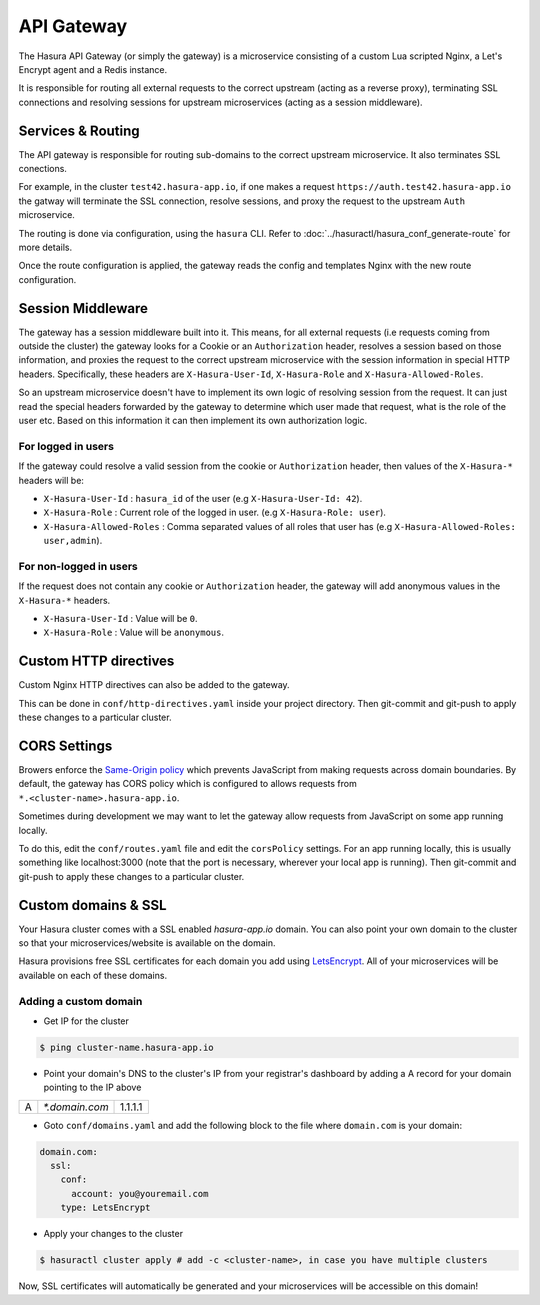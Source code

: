 .. .. meta::
   :description: Hasura API gateway manual
   :keywords: hasura, api gateway, routing, session middleware, cors, custom domains, domains, ssl


API Gateway
===========

The Hasura API Gateway (or simply the gateway) is a microservice consisting of
a custom Lua scripted Nginx, a Let's Encrypt agent and a Redis instance.

It is responsible for routing all external requests to the correct upstream
(acting as a reverse proxy), terminating SSL connections and resolving sessions
for upstream microservices (acting as a session middleware).


Services & Routing
------------------
The API gateway is responsible for routing sub-domains to the correct upstream
microservice. It also terminates SSL conections. 

For example, in the cluster ``test42.hasura-app.io``, if one makes a request
``https://auth.test42.hasura-app.io`` the gatway will terminate the SSL
connection, resolve sessions, and proxy the request to the upstream ``Auth``
microservice.

The routing is done via configuration, using the ``hasura`` CLI. Refer to
:doc:`../hasuractl/hasura_conf_generate-route` for more details.

Once the route configuration is applied, the gateway reads the config and
templates Nginx with the new route configuration.


Session Middleware
------------------
The gateway has a session middleware built into it. This means, for all
external requests (i.e requests coming from outside the cluster) the gateway
looks for a Cookie or an ``Authorization`` header, resolves a session based on
those information, and proxies the request to the correct upstream microservice
with the session information in special HTTP headers. Specifically, these
headers are ``X-Hasura-User-Id``, ``X-Hasura-Role`` and
``X-Hasura-Allowed-Roles``.

So an upstream microservice doesn't have to implement its own logic of
resolving session from the request. It can just read the special headers
forwarded by the gateway to determine which user made that request, what is the
role of the user etc. Based on this information it can then implement its own
authorization logic.

For logged in users
~~~~~~~~~~~~~~~~~~~
If the gateway could resolve a valid session from the cookie or
``Authorization`` header, then values of the ``X-Hasura-*`` headers will be:

* ``X-Hasura-User-Id`` : ``hasura_id`` of the user (e.g ``X-Hasura-User-Id:
  42``).
* ``X-Hasura-Role`` : Current role of the logged in user. (e.g ``X-Hasura-Role:
  user``).
* ``X-Hasura-Allowed-Roles`` : Comma separated values of all roles that user
  has (e.g ``X-Hasura-Allowed-Roles: user,admin``).


For non-logged in users
~~~~~~~~~~~~~~~~~~~~~~~
If the request does not contain any cookie or ``Authorization`` header, the
gateway will add anonymous values in the ``X-Hasura-*`` headers.

* ``X-Hasura-User-Id`` : Value will be ``0``.
* ``X-Hasura-Role`` : Value will be ``anonymous``.


Custom HTTP directives
----------------------
Custom Nginx HTTP directives can also be added to the gateway.

This can be done in ``conf/http-directives.yaml`` inside your project
directory. Then git-commit and git-push to apply these changes to a particular
cluster.

CORS Settings
-------------
Browers enforce the `Same-Origin policy
<https://en.wikipedia.org/wiki/Same_origin_policy>`_ which prevents JavaScript
from making requests across domain boundaries. By default, the gateway has CORS
policy which is configured to allows requests from
``*.<cluster-name>.hasura-app.io``.

Sometimes during development we may want to let the gateway allow requests from
JavaScript on some app running locally. 

To do this, edit the ``conf/routes.yaml`` file and edit the ``corsPolicy``
settings. For an app running locally, this is usually something like
localhost:3000 (note that the port is necessary, wherever your local app is
running). Then git-commit and git-push to apply these changes to a particular
cluster.

.. _custom-domains:

Custom domains & SSL
--------------------
Your Hasura cluster comes with a SSL enabled `hasura-app.io` domain. You can
also point your own domain to the cluster so that your microservices/website is
available on the domain.

Hasura provisions free SSL certificates for each domain you add using
`LetsEncrypt <https://letsencrypt.org/>`_. All of your microservices will be
available on each of these domains.

Adding a custom domain
~~~~~~~~~~~~~~~~~~~~~~

- Get IP for the cluster

.. code-block:: bash

   $ ping cluster-name.hasura-app.io

- Point your domain's DNS to the cluster's IP from your registrar's dashboard by adding a A record for your domain pointing to the IP above

+---+----------------+---------+
| A | `*.domain.com` | 1.1.1.1 |
+---+----------------+---------+

- Goto ``conf/domains.yaml`` and add the following block to the file where ``domain.com`` is your domain:

.. code-block:: yaml

   domain.com:
     ssl:
       conf:
         account: you@youremail.com
       type: LetsEncrypt


- Apply your changes to the cluster

.. code-block:: bash

   $ hasuractl cluster apply # add -c <cluster-name>, in case you have multiple clusters

Now, SSL certificates will automatically be generated and your microservices
will be accessible on this domain!
